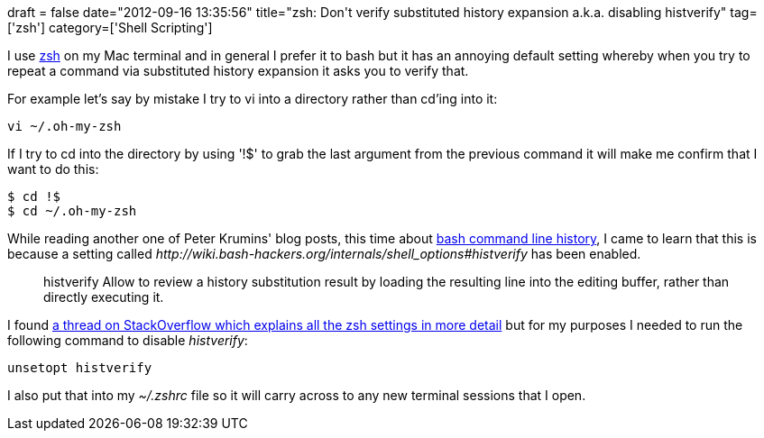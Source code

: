 +++
draft = false
date="2012-09-16 13:35:56"
title="zsh: Don't verify substituted history expansion a.k.a.  disabling histverify"
tag=['zsh']
category=['Shell Scripting']
+++

I use http://www.zsh.org/[zsh] on my Mac terminal and in general I prefer it to bash but it has an annoying default setting whereby when you try to repeat a command via substituted history expansion it asks you to verify that.

For example let's say by mistake I try to vi into a directory rather than cd'ing into it:

[source,text]
----

vi ~/.oh-my-zsh
----

If I try to cd into the directory by using '!$' to grab the last argument from the previous command it will make me confirm that I want to do this:

[source,text]
----

$ cd !$
$ cd ~/.oh-my-zsh
----

While reading another one of Peter Krumins' blog posts, this time about http://www.catonmat.net/blog/the-definitive-guide-to-bash-command-line-history/[bash command line history], I came to learn that this is because a setting called +++<cite>+++http://wiki.bash-hackers.org/internals/shell_options#histverify[histverify]+++</cite>+++ has been enabled.

____
histverify Allow to review a history substitution result by loading the resulting line into the editing buffer, rather than directly executing it.
____

I found http://stackoverflow.com/questions/11917567/how-to-view-default-zsh-settings-histsize-savehist[a thread on StackOverflow which explains all the zsh settings in more detail] but for my purposes I needed to run the following command to disable +++<cite>+++histverify+++</cite>+++:

[source,text]
----

unsetopt histverify
----

I also put that into my +++<cite>+++~/.zshrc+++</cite>+++ file so it will carry across to any new terminal sessions that I open.
